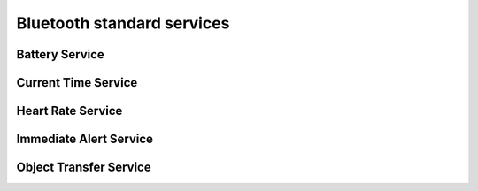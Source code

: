 .. _bluetooth_services:

Bluetooth standard services
###########################

Battery Service
***************

.. doxygengroup:: bt_bas

Current Time Service
********************

.. doxygengroup:: bt_cts

Heart Rate Service
******************

.. doxygengroup:: bt_hrs

Immediate Alert Service
***********************

.. doxygengroup:: bt_ias

Object Transfer Service
***********************

.. doxygengroup:: bt_ots
